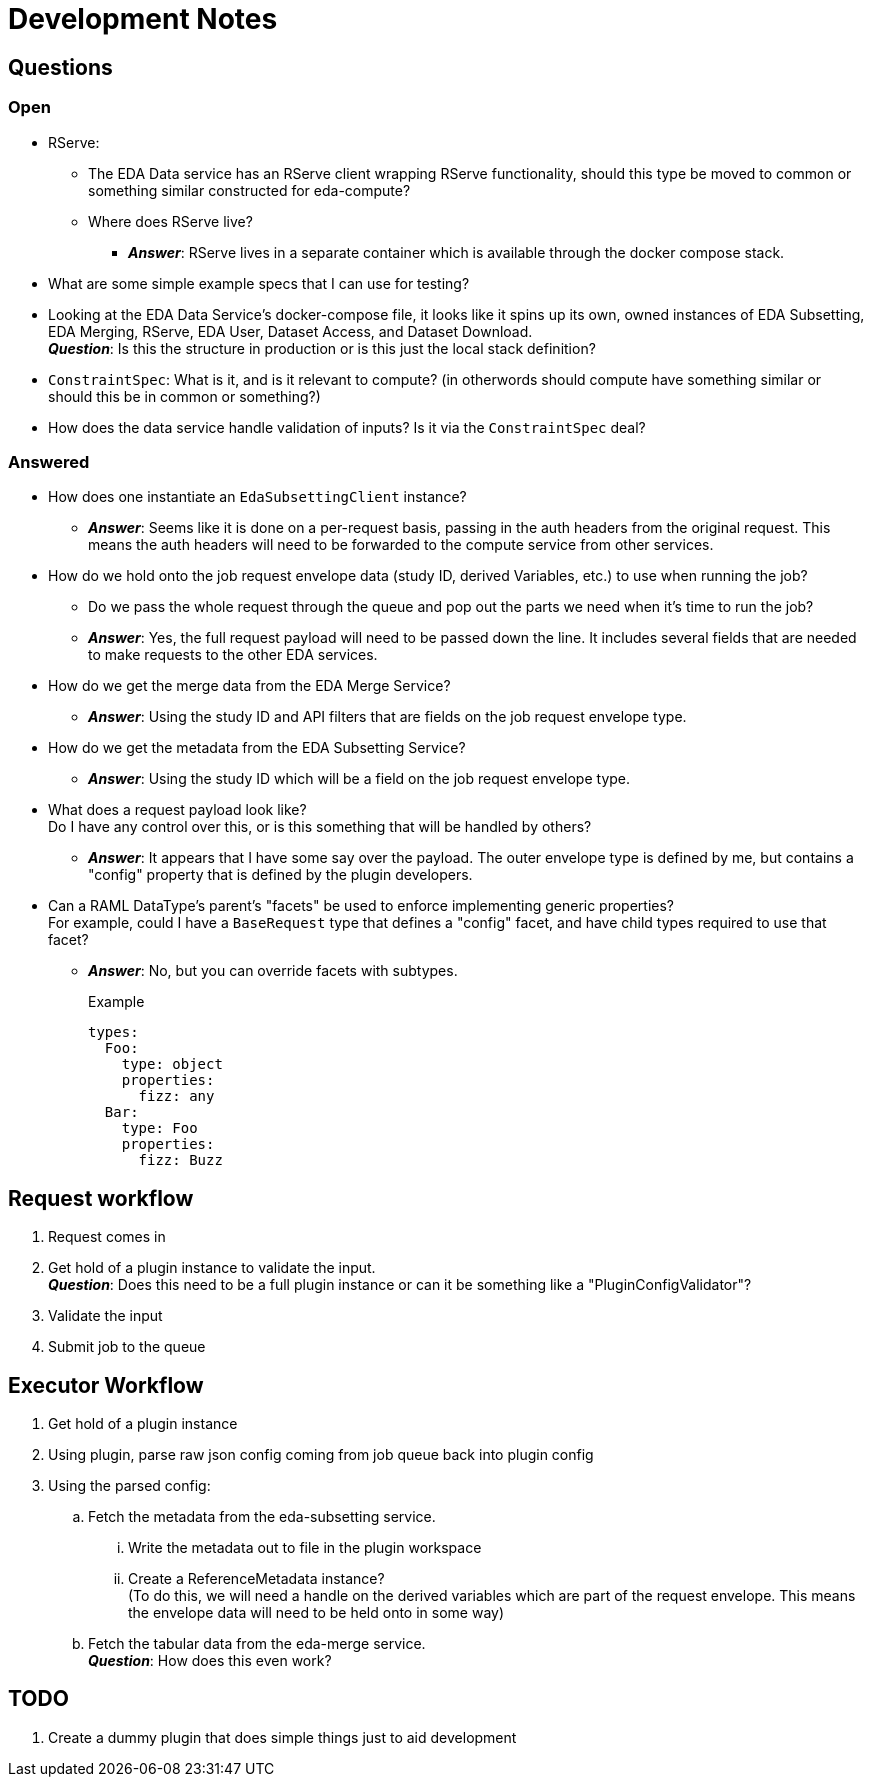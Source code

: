 = Development Notes
:icons: font

== Questions

=== Open

* RServe:
** The EDA Data service has an RServe client wrapping RServe functionality,
   should this type be moved to common or something similar constructed for
   eda-compute?
** Where does RServe live?
*** *_Answer_*: RServe lives in a separate container which is available through
    the docker compose stack.

* What are some simple example specs that I can use for testing?

* Looking at the EDA Data Service's docker-compose file, it looks like it spins
  up its own, owned instances of EDA Subsetting, EDA Merging, RServe, EDA User,
  Dataset Access, and Dataset Download. +
  *_Question_*: Is this the structure in production or is this just the local
  stack definition?

* `ConstraintSpec`: What is it, and is it relevant to compute? (in otherwords
  should compute have something similar or should this be in common or something?)

* How does the data service handle validation of inputs?  Is it via the
  `ConstraintSpec` deal?

=== Answered

* How does one instantiate an `EdaSubsettingClient` instance?
** *_Answer_*: Seems like it is done on a per-request basis, passing in the auth
headers from the original request.  This means the auth headers will need to
be forwarded to the compute service from other services.

* How do we hold onto the job request envelope data (study ID, derived
Variables, etc.) to use when running the job?
** Do we pass the whole request through the queue and pop out the parts we need
when it's time to run the job?
** *_Answer_*: Yes, the full request payload will need to be passed down the
line.  It includes several fields that are needed to make requests to the
other EDA services.

* How do we get the merge data from the EDA Merge Service?
** *_Answer_*: Using the study ID and API filters that are fields on the job
request envelope type.

* How do we get the metadata from the EDA Subsetting Service?
** *_Answer_*: Using the study ID which will be a field on the job request
envelope type.

* What does a request payload look like? +
Do I have any control over this, or is this something that will be handled by
others?
** *_Answer_*: It appears that I have some say over the payload.  The outer
envelope type is defined by me, but contains a "config" property that is
defined by the plugin developers.

* Can a RAML DataType's parent's "facets" be used to enforce implementing
generic properties? +
For example, could I have a `BaseRequest` type that defines a "config" facet,
and have child types required to use that facet?
** *_Answer_*: No, but you can override facets with subtypes.
+
.Example
[source, yaml]
----
types:
  Foo:
    type: object
    properties:
      fizz: any
  Bar:
    type: Foo
    properties:
      fizz: Buzz
----


== Request workflow

. Request comes in
. Get hold of a plugin instance to validate the input. +
*_Question_*: Does this need to be a full plugin instance or can it be something
like a "PluginConfigValidator"?
. Validate the input
. Submit job to the queue


== Executor Workflow

. Get hold of a plugin instance
. Using plugin, parse raw json config coming from job queue back into plugin
  config
. Using the parsed config:
.. Fetch the metadata from the eda-subsetting service. +
... Write the metadata out to file in the plugin workspace
... Create a ReferenceMetadata instance? +
    (To do this, we will need a handle on the derived variables which are part
    of the request envelope.  This means the envelope data will need to be held
    onto in some way)
.. Fetch the tabular data from the eda-merge service. +
*_Question_*: How does this even work?

== TODO

. Create a dummy plugin that does simple things just to aid development